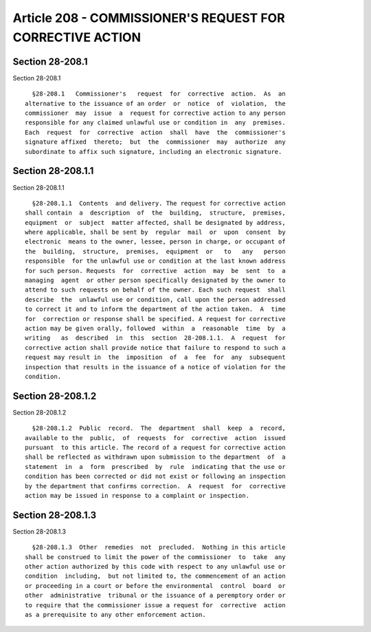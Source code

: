 Article 208 - COMMISSIONER'S REQUEST FOR CORRECTIVE ACTION
==========================================================

Section 28-208.1
----------------

Section 28-208.1 ::    
        
     
        §28-208.1   Commissioner's   request  for  corrective  action.  As  an
      alternative to the issuance of an order  or  notice  of  violation,  the
      commissioner  may  issue  a  request for corrective action to any person
      responsible for any claimed unlawful use or condition in  any  premises.
      Each  request  for  corrective  action  shall  have  the  commissioner's
      signature affixed  thereto;  but  the  commissioner  may  authorize  any
      subordinate to affix such signature, including an electronic signature.
    
    
    
    
    
    
    

Section 28-208.1.1
------------------

Section 28-208.1.1 ::    
        
     
        §28-208.1.1  Contents  and delivery. The request for corrective action
      shall contain  a  description  of  the  building,  structure,  premises,
      equipment  or  subject  matter affected, shall be designated by address,
      where applicable, shall be sent by  regular  mail  or  upon  consent  by
      electronic  means to the owner, lessee, person in charge, or occupant of
      the  building,  structure,  premises,  equipment  or   to   any   person
      responsible  for the unlawful use or condition at the last known address
      for such person. Requests  for  corrective  action  may  be  sent  to  a
      managing  agent  or other person specifically designated by the owner to
      attend to such requests on behalf of the owner. Each such request  shall
      describe  the  unlawful use or condition, call upon the person addressed
      to correct it and to inform the department of the action taken.  A  time
      for  correction or response shall be specified. A request for corrective
      action may be given orally, followed  within  a  reasonable  time  by  a
      writing   as  described  in  this  section  28-208.1.1.  A  request  for
      corrective action shall provide notice that failure to respond to such a
      request may result in  the  imposition  of  a  fee  for  any  subsequent
      inspection that results in the issuance of a notice of violation for the
      condition.
    
    
    
    
    
    
    

Section 28-208.1.2
------------------

Section 28-208.1.2 ::    
        
     
        §28-208.1.2  Public  record.  The  department  shall  keep  a  record,
      available to the  public,  of  requests  for  corrective  action  issued
      pursuant  to this article. The record of a request for corrective action
      shall be reflected as withdrawn upon submission to the department  of  a
      statement  in  a  form  prescribed  by  rule  indicating that the use or
      condition has been corrected or did not exist or following an inspection
      by the department that confirms correction.  A  request  for  corrective
      action may be issued in response to a complaint or inspection.
    
    
    
    
    
    
    

Section 28-208.1.3
------------------

Section 28-208.1.3 ::    
        
     
        §28-208.1.3  Other  remedies  not  precluded.  Nothing in this article
      shall be construed to limit the power of the commissioner  to  take  any
      other action authorized by this code with respect to any unlawful use or
      condition  including,  but not limited to, the commencement of an action
      or proceeding in a court or before the environmental  control  board  or
      other  administrative  tribunal or the issuance of a peremptory order or
      to require that the commissioner issue a request for  corrective  action
      as a prerequisite to any other enforcement action.
    
    
    
    
    
    
    

